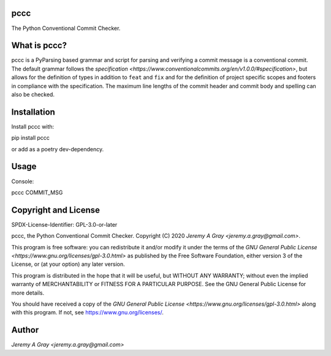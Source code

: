 pccc
====

The Python Conventional Commit Checker.

What is pccc?
=============

pccc is a PyParsing based grammar and script for parsing and verifying
a commit message is a conventional commit.  The default grammar
follows the `specification
<https://www.conventionalcommits.org/en/v1.0.0/#specification>`, but
allows for the definition of types in addition to ``feat`` and ``fix``
and for the definition of project specific scopes and footers in
compliance with the specification.  The maximum line lengths of the
commit header and commit body and spelling can also be checked.

Installation
============

Install pccc with::

pip install pccc

or add as a poetry dev-dependency.

Usage
=====

Console::

pccc COMMIT_MSG

Copyright and License
=====================

SPDX-License-Identifier: GPL-3.0-or-later

pccc, the Python Conventional Commit Checker.
Copyright (C) 2020 `Jeremy A Gray <jeremy.a.gray@gmail.com>`.

This program is free software: you can redistribute it and/or modify
it under the terms of the `GNU General Public License
<https://www.gnu.org/licenses/gpl-3.0.html>` as published by the Free
Software Foundation, either version 3 of the License, or (at your
option) any later version.

This program is distributed in the hope that it will be useful, but
WITHOUT ANY WARRANTY; without even the implied warranty of
MERCHANTABILITY or FITNESS FOR A PARTICULAR PURPOSE.  See the GNU
General Public License for more details.

You should have received a copy of the `GNU General Public License
<https://www.gnu.org/licenses/gpl-3.0.html>` along with this program.
If not, see https://www.gnu.org/licenses/.

Author
======

`Jeremy A Gray <jeremy.a.gray@gmail.com>`
